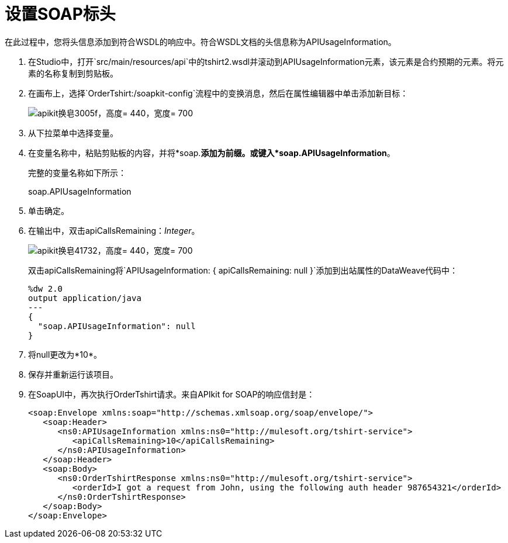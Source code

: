 = 设置SOAP标头

在此过程中，您将头信息添加到符合WSDL的响应中。符合WSDL文档的头信息称为APIUsageInformation。

. 在Studio中，打开`src/main/resources/api`中的tshirt2.wsdl并滚动到APIUsageInformation元素，该元素是合约预期的元素。将元素的名称复制到剪贴板。
. 在画布上，选择`OrderTshirt:/soapkit-config`流程中的变换消息，然后在属性编辑器中单击添加新目标：
+
image::apikit-for-soap-3005f.png[apikit换皂3005f，高度= 440，宽度= 700]
+
. 从下拉菜单中选择变量。
+
. 在变量名称中，粘贴剪贴板的内容，并将*soap.*添加为前缀。或键入*soap.APIUsageInformation*。
+
完整的变量名称如下所示：
+
soap.APIUsageInformation
+
. 单击确定。
. 在输出中，双击apiCallsRemaining：_Integer_。
+
image::apikit-for-soap-41732.png[apikit换皂41732，高度= 440，宽度= 700]
+
双击apiCallsRemaining将`APIUsageInformation: { apiCallsRemaining: null }`添加到出站属性的DataWeave代码中：
+
[source,xml,linenums]
----
%dw 2.0
output application/java
---
{
  "soap.APIUsageInformation": null
}
----
+
. 将null更改为*10*。
. 保存并重新运行该项目。
. 在SoapUI中，再次执行OrderTshirt请求。来自APIkit for SOAP的响应信封是：
+
[source,xml,linenums]
----
<soap:Envelope xmlns:soap="http://schemas.xmlsoap.org/soap/envelope/">
   <soap:Header>
      <ns0:APIUsageInformation xmlns:ns0="http://mulesoft.org/tshirt-service">
         <apiCallsRemaining>10</apiCallsRemaining>
      </ns0:APIUsageInformation>
   </soap:Header>
   <soap:Body>
      <ns0:OrderTshirtResponse xmlns:ns0="http://mulesoft.org/tshirt-service">
         <orderId>I got a request from John, using the following auth header 987654321</orderId>
      </ns0:OrderTshirtResponse>
   </soap:Body>
</soap:Envelope>
----
